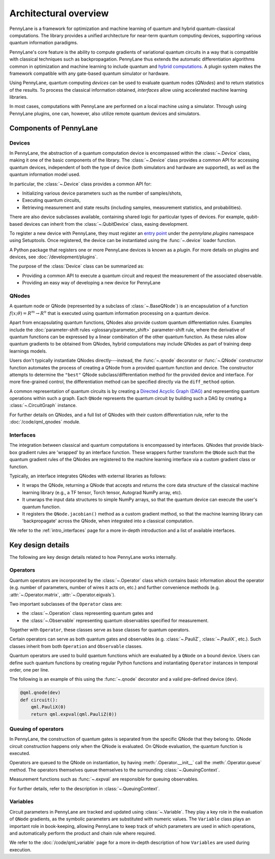 .. role:: html(raw)
   :format: html

Architectural overview
======================

PennyLane is a framework for optimization and machine learning of quantum and
hybrid quantum-classical computations. The library provides a unified
architecture for near-term quantum computing devices, supporting various
quantum information paradigms.

PennyLane's core feature is the ability to compute gradients of variational
quantum circuits in a way that is compatible with classical techniques such as
backpropagation. PennyLane thus extends the automatic differentiation
algorithms common in optimization and machine learning to include quantum and
`hybrid computations
<https://pennylane.ai/qml/glossary/hybrid_computation.html#backpropagation-through-hybrid-computations>`__.
A plugin system makes the framework compatible with any gate-based quantum
simulator or hardware.

Using PennyLane, quantum computing *devices* can be used to
evaluate quantum nodes (*QNodes*) and to return statistics of the results. To
process the classical information obtained, *interfaces* allow using
accelerated machine learning libraries.

In most cases, computations with PennyLane are performed on a local machine
using a simulator. Through using PennyLane plugins, one can, however, also
utilize remote quantum devices and simulators.

Components of PennyLane
#######################

.. image:: architecture_diagram.png
    :width: 800px

Devices
*******

In PennyLane, the abstraction of a quantum computation device is encompassed
within the :class:`~.Device` class, making it one of the basic components of
the library. The :class:`~.Device` class provides a common API for accessing quantum
devices, independent of both the type of device (both simulators and hardware are supported),
as well as the quantum information model used.

In particular, the :class:`~.Device` class provides a common API for:

* Initializing various device parameters such as the number of samples/shots,

* Executing quantum circuits,

* Retrieving measurement and state results (including samples, measurement
  statistics, and probabilities).

There are also device subclasses available, containing shared logic for
particular types of devices.  For example, qubit-based devices can inherit from
the :class:`~.QubitDevice` class, easing development.

To register a new device with PennyLane, they must register an `entry point
<https://packaging.python.org/specifications/entry-points/>`__ under the `pennylane.plugins`
namespace using Setuptools. Once registered, the device can be instantiated using the :func:`~.device`
loader function.

A Python package that registers one or more PennyLane devices is known as a *plugin*. For more details
on plugins and devices, see :doc:`/development/plugins`.

The purpose of the :class:`Device` class can be summarized as:

* Providing a common API to execute a quantum circuit and request
  the measurement of the associated observable.
* Providing an easy way of developing a new device for PennyLane

QNodes
******

A  quantum node or QNode (represented by a subclass of
:class:`~.BaseQNode`) is an encapsulation of a function
:math:`f(x;\theta)=R^m\rightarrow R^n` that is executed using quantum
information processing on a quantum device.

Apart from encapsulating quantum functions, QNodes also provide custom quantum
differentiation rules. Examples include the :doc:`parameter-shift rules
<glossary/parameter_shift>` parameter-shift rule, where the derivative of
quantum functions can be expressed by a linear combination of the other quantum
function. As these rules allow quantum gradients to be obtained from QNodes,
hybrid computations may include QNodes as part of training deep learnings
models.

Users don't typically instantiate QNodes directly---instead, the :func:`~.qnode` decorator or
:func:`~.QNode` constructor function automates the process of creating a QNode from a provided
quantum function and device. The constructor attempts to determine the ``"best"`` QNode
subclass/differentiation method for the provided device and interface. For more fine-grained control,
the differentiation method can be specified directly via the ``diff_method`` option.

A common representation of quantum circuits is by creating a `Directed
Acyclic Graph (DAG)
<https://pennylane.ai/qml/glossary/hybrid_computation.html#directed-acyclic-graphs>`__
and representing quantum operations within such a graph. Each ``QNode``
represents the quantum circuit by building such a DAG by creating a
:class:`~.CircuitGraph` instance.

For further details on QNodes, and a full list of QNodes with their custom
differentiation rule, refer to the :doc:`/code/qml_qnodes` module.

Interfaces
**********

The integration between classical and quantum computations is encompassed by
interfaces. QNodes that provide black-box gradient rules are 'wrapped' by an interface function.
These wrappers further transform
the ``QNode`` such that the quantum gradient rules of the QNodes are registered
to the machine learning interface via a custom gradient class or function.

Typically, an interface integrates QNodes with external libraries as follows:

* It wraps the QNode, returning a QNode that accepts and returns the core data
  structure of the classical machine learning library (e.g., a TF tensor, Torch
  tensor, Autograd NumPy array, etc).

* It unwraps the input data structures to simple NumPy arrays, so that the
  quantum device can execute the user's quantum function.

* It registers the ``QNode.jacobian()`` method as a custom gradient method, so that
  the machine learning library can 'backpropagate' across the QNode, when
  integrated into a classical computation.

We refer to the :ref:`intro_interfaces` page for a more in-depth introduction
and a list of available interfaces.

Key design details
##################

The following are key design details related to how PennyLane works internally.

Operators
*********

Quantum operators are incorporated by the :class:`~.Operator` class which
contains basic information about the operator (e.g. number of parameters,
number of wires it acts on, etc.) and further convenience methods (e.g.
:attr:`~.Operator.matrix`, :attr:`~.Operator.eigvals`).

Two important subclasses of the ``Operator`` class are:

* the :class:`~.Operation` class representing quantum gates and
* the :class:`~.Observable` representing quantum observables specified for
  measurement.

Together with ``Operator``, these classes serve as base classes for quantum
operators.

Certain operators can serve as both quantum gates and observables (e.g.
:class:`~.PauliZ`, :class:`~.PauliX`, etc.). Such classes inherit from both
``Operation`` and ``Observable`` classes.

Quantum operators are used to build quantum functions
which are evaluated by a ``QNode`` on a bound device. Users can define such quantum
functions by creating regular Python functions and instantiating ``Operator``
instances in temporal order, one per line.

The following is an example of this using the :func:`~.qnode` decorator and a
valid pre-defined device (``dev``).

.. code-block:: python

    @qml.qnode(dev)
    def circuit():
        qml.PauliX(0)
        return qml.expval(qml.PauliZ(0))

Queuing of operators
********************

In PennyLane, the construction of quantum gates is separated from the specific
QNode that they belong to. QNode circuit construction happens only when the
QNode is evaluated. On QNode evaluation, the quantum function is executed.

Operators are queued to the QNode on instantiation, by having :meth:`.Operator.__init__`
call the :meth:`.Operator.queue` method. The operators themselves queue themselves to
the surrounding :class:`~.QueuingContext`.

Measurement functions such as :func:`~.expval` are responsible for queuing observables.

For further details, refer to the description in :class:`~.QueuingContext`.

Variables
*********

Circuit parameters in PennyLane are tracked and updated using
:class:`~.Variable`. They play a key role in the evaluation of ``QNode`` gradients, as
the symbolic parameters are substituted with numeric values. The ``Variable`` class plays
an important role in book-keeping, allowing PennyLane to keep track of which parameters are
used in which operations, and automatically perform the product and chain rule where required.

We refer to the :doc:`/code/qml_variable` page for a more in-depth description of how
``Variables`` are used during execution.
